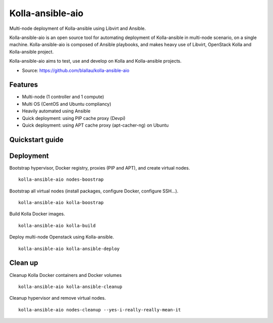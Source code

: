 =================
Kolla-ansible-aio
=================

Multi-node deployment of Kolla-ansible using Libvirt and Ansible.

Kolla-ansible-aio is an open source tool for automating deployment
of Kolla-ansible in multi-node scenario, on a single machine.
Kolla-ansible-aio is composed of Ansible playbooks, and makes heavy use
of Libvirt, OpenStack Kolla and Kolla-ansible project.

Kolla-ansible-aio aims to test, use and develop on Kolla and Kolla-ansible projects.

* Source: https://github.com/blallau/kolla-ansible-aio

Features
--------

- Multi-node (1 controller and 1 compute)
- Multi OS (CentOS and Ubuntu compliancy)
- Heavily automated using Ansible

- Quick deployment: using PIP cache proxy (Devpi)
- Quick deployment: using APT cache proxy (apt-cacher-ng) on Ubuntu

Quickstart guide
----------------

Deployment
----------

Bootstrap hypervisor, Docker registry, proxies (PIP and APT), and create virtual nodes.

::

    kolla-ansible-aio nodes-boostrap

Bootstrap all virtual nodes (install packages, configure Docker, configure SSH...).

::

    kolla-ansible-aio kolla-boostrap

Build Kolla Docker images.

::

    kolla-ansible-aio kolla-build

Deploy multi-node Openstack using Kolla-ansible.

::

    kolla-ansible-aio kolla-ansible-deploy

Clean up
--------

Cleanup Kolla Docker containers and Docker volumes

::

   kolla-ansible-aio kolla-ansible-cleanup

Cleanup hypervisor and remove virtual nodes.

::

    kolla-ansible-aio nodes-cleanup --yes-i-really-really-mean-it
